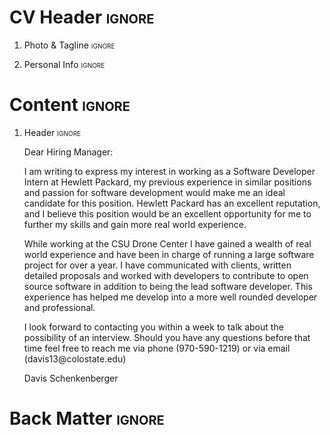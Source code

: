 * Config/Preamble :noexport:
** LaTeX Config
#+BEGIN_SRC emacs-lisp :exports none :results none :eval always
  (setq org-latex-logfiles-extensions (quote ("lof" "lot" "tex~" "aux" "idx" "log" "out" "toc" "nav" "snm" "vrb" "dvi" "fdb_latexmk" "blg" "brf" "fls" "entoc" "ps" "spl" "bbl" "xmpi" "run.xml" "bcf")))
  (setq org-latex-pdf-process (list
   "latexmk -pdflatex='lualatex -shell-escape -interaction nonstopmode' -pdf -f  %f"))
  (add-to-list 'org-latex-classes
               '("altacv" "\\documentclass[10pt,a4paper,ragged2e,withhyper]{altacv}

  % Change the page layout if you need to
  \\geometry{left=1.25cm,right=1.25cm,top=1.5cm,bottom=1.5cm,columnsep=1.2cm}

  % Use roboto and lato for fonts
  \\renewcommand{\\familydefault}{\\sfdefault}

  % Change the colours if you want to
  \\definecolor{SlateGrey}{HTML}{2E2E2E}
  \\definecolor{LightGrey}{HTML}{666666}
  \\definecolor{DarkPastelRed}{HTML}{450808}
  \\definecolor{PastelRed}{HTML}{8F0D0D}
  \\definecolor{GoldenEarth}{HTML}{E7D192}
  \\colorlet{name}{black}
  \\colorlet{tagline}{PastelRed}
  \\colorlet{heading}{DarkPastelRed}
  \\colorlet{headingrule}{GoldenEarth}
  \\colorlet{subheading}{PastelRed}
  \\colorlet{accent}{PastelRed}
  \\colorlet{emphasis}{SlateGrey}
  \\colorlet{body}{LightGrey}

  % Change some fonts, if necessary
  \\renewcommand{\\namefont}{\\Huge\\rmfamily\\bfseries}
  \\renewcommand{\\personalinfofont}{\\footnotesize}
  \\renewcommand{\\cvsectionfont}{\\LARGE\\rmfamily\\bfseries}
  \\renewcommand{\\cvsubsectionfont}{\\large\\bfseries}

  % Change the bullets for itemize and rating marker
  % for \cvskill if you want to
  \\renewcommand{\\itemmarker}{{\\small\\textbullet}}
  \\renewcommand{\\ratingmarker}{\\faCircle}
  "

                 ("\\cvsection{%s}" . "\\cvsection*{%s}")
                 ("\\cvevent{%s}" . "\\cvevent*{%s}")))
  (setq org-latex-packages-alist 'nil)
  (setq org-latex-default-packages-alist
        '(("rm" "roboto"  t)
          ("defaultsans" "lato" t)
          ("" "paracol" t)
          ))
#+END_SRC
#+LATEX_CLASS: altacv
#+LATEX_HEADER: \usepackage[bottom]{footmisc}
#+LATEX_HEADER: \hyphenpenalty=100000
** Exporter Settings
#+AUTHOR: Davis Schenkenberger
#+EXPORT_FILE_NAME: ./schenkenberger-cover-letter.pdf
#+OPTIONS: toc:nil title:nil H:1
** Macros 
#+MACRO: cvevent \cvevent{$1}{$2}{$3}{$4}
#+MACRO: cvachievement \cvachievement{$1}{$2}{$3}{$4}
#+MACRO: cvtag \cvtag{$1}
#+MACRO: divider \divider
#+MACRO: par-div \par\divider
#+MACRO: new-page \newpage
* CV Header :ignore:
** Photo & Tagline :ignore:
#+begin_export latex
\name{Davis Schenkenberger}
\tagline{Software Developer Intern}
#+end_export
** Personal Info :ignore:
#+begin_export latex
\personalinfo{
  \email{davisschenk@gmail.com}
  \email{davis13@colostate.edu}
  \phone{(970) 590-1219}
  \github{davisschenk}
  \linkedin{davis-schenkenberger-686a02157}
  \mailaddress{775 W Lake St \#2309, Fort Collins, CO 80521 }
}
\makecvheader
#+end_export
* Content :ignore:
\divider
\color{black}

** Header :ignore:
\begin{tabular}{@{} l}
Recruiter Name \\
Hewlett Packard \\
3390 E Harmony Rd \\
Fort Collins, CO 80528
\end{tabular}

\bigskip

Dear Hiring Manager:

\bigskip

I am writing to express my interest in working as a Software Developer Intern at Hewlett Packard, my previous experience in similar positions and passion for software development would make me an ideal candidate for this position. Hewlett Packard has an excellent reputation, and I believe this position would be an excellent opportunity for me to further my skills and gain more real world experience.

\bigskip

While working at the CSU Drone Center I have gained a wealth of real world experience and have been in charge of running a large software project for over a year. I have communicated with clients, written detailed proposals and worked with developers to contribute to open source software in addition to being the lead software developer. This experience has helped me develop into a more well rounded developer and professional.

\bigskip

I look forward to contacting you within a week to talk about the possibility of an interview. Should you have any questions before that time feel free to reach me via phone (970-590-1219) or via email (davis13@colostate.edu)

\bigskip

Davis Schenkenberger
* Back Matter :ignore:
#+begin_export latex
\end{document}
#+end_export

